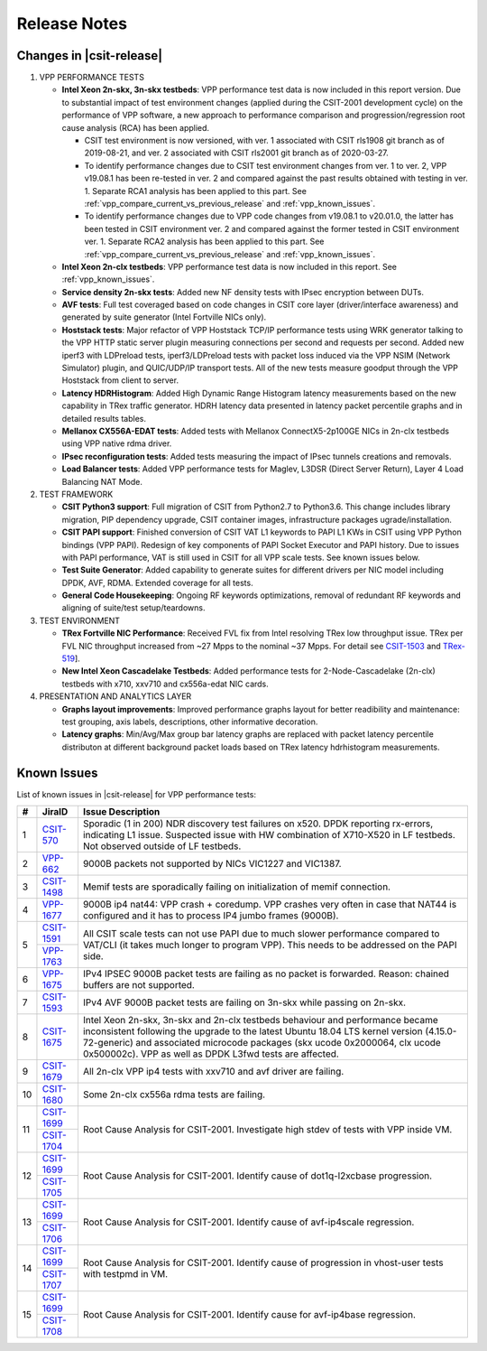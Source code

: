 Release Notes
=============

Changes in |csit-release|
-------------------------

#. VPP PERFORMANCE TESTS

   - **Intel Xeon 2n-skx, 3n-skx testbeds**: VPP performance test data
     is now included in this report version. Due to substantial impact
     of test environment changes (applied during the CSIT-2001
     development cycle) on the performance of VPP software, a new
     approach to performance comparison and progression/regression
     root cause analysis (RCA) has been applied.

     - CSIT test environment is now versioned, with ver. 1 associated
       with CSIT rls1908 git branch as of 2019-08-21, and ver. 2
       associated with CSIT rls2001 git branch as of 2020-03-27.

     - To identify performance changes due to CSIT test environment
       changes from ver. 1 to ver. 2, VPP v19.08.1 has been re-tested in
       ver. 2 and compared against the past results obtained with
       testing in ver. 1. Separate RCA1 analysis has been applied to
       this part. See :ref:`vpp_compare_current_vs_previous_release` and
       :ref:`vpp_known_issues`.

     - To identify performance changes due to VPP code changes from
       v19.08.1 to v20.01.0, the latter has been tested in CSIT
       environment ver. 2 and compared against the former tested in CSIT
       environment ver. 1. Separate RCA2 analysis has been applied to
       this part. See :ref:`vpp_compare_current_vs_previous_release` and
       :ref:`vpp_known_issues`.

   - **Intel Xeon 2n-clx testbeds**: VPP performance test data is now
     included in this report. See :ref:`vpp_known_issues`.

   - **Service density 2n-skx tests**: Added new NF density tests with
     IPsec encryption between DUTs.

   - **AVF tests**: Full test coveraged based on code changes in CSIT
     core layer (driver/interface awareness) and generated by suite
     generator (Intel Fortville NICs only).

   - **Hoststack tests**: Major refactor of VPP Hoststack TCP/IP
     performance tests using WRK generator talking to the VPP HTTP
     static server plugin measuring connections per second and
     requests per second. Added new iperf3 with LDPreload tests,
     iperf3/LDPreload tests with packet loss induced via the VPP NSIM
     (Network Simulator) plugin, and QUIC/UDP/IP transport tests.
     All of the new tests measure goodput through the VPP Hoststack
     from client to server.

   - **Latency HDRHistogram**: Added High Dynamic Range Histogram
     latency measurements based on the new capability in TRex traffic
     generator. HDRH latency data presented in latency packet
     percentile graphs and in detailed results tables.

   - **Mellanox CX556A-EDAT tests**: Added tests with Mellanox
     ConnectX5-2p100GE NICs in 2n-clx testbeds using VPP native rdma
     driver.

   - **IPsec reconfiguration tests**: Added tests measuring the impact
     of IPsec tunnels creations and removals.

   - **Load Balancer tests**: Added VPP performance tests for Maglev,
     L3DSR (Direct Server Return), Layer 4 Load Balancing NAT Mode.

#. TEST FRAMEWORK

   - **CSIT Python3 support**: Full migration of CSIT from Python2.7 to
     Python3.6. This change includes library migration, PIP dependency
     upgrade, CSIT container images, infrastructure packages
     ugrade/installation.

   - **CSIT PAPI support**: Finished conversion of CSIT VAT L1 keywords
     to PAPI L1 KWs in CSIT using VPP Python bindings (VPP PAPI).
     Redesign of key components of PAPI Socket Executor and PAPI
     history. Due to issues with PAPI performance, VAT is still used
     in CSIT for all VPP scale tests. See known issues below.

   - **Test Suite Generator**: Added capability to generate suites for
     different drivers per NIC model including DPDK, AVF, RDMA.
     Extended coverage for all tests.

   - **General Code Housekeeping**: Ongoing RF keywords optimizations,
     removal of redundant RF keywords and aligning of suite/test
     setup/teardowns.

#. TEST ENVIRONMENT

   - **TRex Fortville NIC Performance**: Received FVL fix from Intel
     resolving TRex low throughput issue. TRex per FVL NIC throughput
     increased from ~27 Mpps to the nominal ~37 Mpps. For detail see
     `CSIT-1503 <https://jira.fd.io/browse/CSIT-1503>`_ and `TRex-519
     <https://trex-tgn.cisco.com/youtrack/issue/trex-519>`_].

   - **New Intel Xeon Cascadelake Testbeds**: Added performance tests
     for 2-Node-Cascadelake (2n-clx) testbeds with x710, xxv710 and
     cx556a-edat NIC cards.

#. PRESENTATION AND ANALYTICS LAYER

   - **Graphs layout improvements**: Improved performance graphs layout
     for better readibility and maintenance: test grouping, axis
     labels, descriptions, other informative decoration.

   - **Latency graphs**: Min/Avg/Max group bar latency graphs are
     replaced with packet latency percentile distributon at different
     background packet loads based on TRex latency hdrhistogram
     measurements.

.. raw:: latex

    \clearpage

.. _vpp_known_issues:

Known Issues
------------

List of known issues in |csit-release| for VPP performance tests:

+----+-----------------------------------------+-----------------------------------------------------------------------------------------------------------+
| #  | JiraID                                  | Issue Description                                                                                         |
+====+=========================================+===========================================================================================================+
| 1  | `CSIT-570                               | Sporadic (1 in 200) NDR discovery test failures on x520. DPDK reporting rx-errors, indicating L1 issue.   |
|    | <https://jira.fd.io/browse/CSIT-570>`_  | Suspected issue with HW combination of X710-X520 in LF testbeds. Not observed outside of LF testbeds.     |
+----+-----------------------------------------+-----------------------------------------------------------------------------------------------------------+
| 2  | `VPP-662                                | 9000B packets not supported by NICs VIC1227 and VIC1387.                                                  |
|    | <https://jira.fd.io/browse/VPP-662>`_   |                                                                                                           |
+----+-----------------------------------------+-----------------------------------------------------------------------------------------------------------+
| 3  | `CSIT-1498                              | Memif tests are sporadically failing on initialization of memif connection.                               |
|    | <https://jira.fd.io/browse/CSIT-1498>`_ |                                                                                                           |
+----+-----------------------------------------+-----------------------------------------------------------------------------------------------------------+
| 4  | `VPP-1677                               | 9000B ip4 nat44: VPP crash + coredump.                                                                    |
|    | <https://jira.fd.io/browse/VPP-1677>`_  | VPP crashes very often in case that NAT44 is configured and it has to process IP4 jumbo frames (9000B).   |
+----+-----------------------------------------+-----------------------------------------------------------------------------------------------------------+
| 5  | `CSIT-1591                              | All CSIT scale tests can not use PAPI due to much slower performance compared to VAT/CLI (it takes much   |
|    | <https://jira.fd.io/browse/CSIT-1499>`_ | longer to program VPP). This needs to be addressed on the PAPI side.                                      |
|    +-----------------------------------------+                                                                                                           |
|    | `VPP-1763                               |                                                                                                           |
|    | <https://jira.fd.io/browse/VPP-1763>`_  |                                                                                                           |
+----+-----------------------------------------+-----------------------------------------------------------------------------------------------------------+
| 6  | `VPP-1675                               | IPv4 IPSEC 9000B packet tests are failing as no packet is forwarded.                                      |
|    | <https://jira.fd.io/browse/VPP-1675>`_  | Reason: chained buffers are not supported.                                                                |
+----+-----------------------------------------+-----------------------------------------------------------------------------------------------------------+
| 7  | `CSIT-1593                              | IPv4 AVF 9000B packet tests are failing on 3n-skx while passing on 2n-skx.                                |
|    | <https://jira.fd.io/browse/CSIT-1593>`_ |                                                                                                           |
+----+-----------------------------------------+-----------------------------------------------------------------------------------------------------------+
| 8  | `CSIT-1675                              | Intel Xeon 2n-skx, 3n-skx and 2n-clx testbeds behaviour and performance became inconsistent following     |
|    | <https://jira.fd.io/browse/CSIT-1675>`_ | the upgrade to the latest Ubuntu 18.04 LTS kernel version (4.15.0-72-generic) and associated microcode    |
|    |                                         | packages (skx ucode 0x2000064, clx ucode 0x500002c). VPP as well as DPDK L3fwd tests are affected.        |
+----+-----------------------------------------+-----------------------------------------------------------------------------------------------------------+
| 9  | `CSIT-1679                              | All 2n-clx VPP ip4 tests with xxv710 and avf driver are failing.                                          |
|    | <https://jira.fd.io/browse/CSIT-1679>`_ |                                                                                                           |
+----+-----------------------------------------+-----------------------------------------------------------------------------------------------------------+
| 10 | `CSIT-1680                              | Some 2n-clx cx556a rdma tests are failing.                                                                |
|    | <https://jira.fd.io/browse/CSIT-1680>`_ |                                                                                                           |
+----+-----------------------------------------+-----------------------------------------------------------------------------------------------------------+
| 11 | `CSIT-1699                              | Root Cause Analysis for CSIT-2001. Investigate high stdev of tests with VPP inside VM.                    |
|    | <https://jira.fd.io/browse/CSIT-1699>`_ |                                                                                                           |
|    +-----------------------------------------+                                                                                                           |
|    | `CSIT-1704                              |                                                                                                           |
|    | <https://jira.fd.io/browse/CSIT-1704>`_ |                                                                                                           |
+----+-----------------------------------------+-----------------------------------------------------------------------------------------------------------+
| 12 | `CSIT-1699                              | Root Cause Analysis for CSIT-2001. Identify cause of dot1q-l2xcbase progression.                          |
|    | <https://jira.fd.io/browse/CSIT-1699>`_ |                                                                                                           |
|    +-----------------------------------------+                                                                                                           |
|    | `CSIT-1705                              |                                                                                                           |
|    | <https://jira.fd.io/browse/CSIT-1705>`_ |                                                                                                           |
+----+-----------------------------------------+-----------------------------------------------------------------------------------------------------------+
| 13 | `CSIT-1699                              | Root Cause Analysis for CSIT-2001. Identify cause of avf-ip4scale regression.                             |
|    | <https://jira.fd.io/browse/CSIT-1699>`_ |                                                                                                           |
|    +-----------------------------------------+                                                                                                           |
|    | `CSIT-1706                              |                                                                                                           |
|    | <https://jira.fd.io/browse/CSIT-1706>`_ |                                                                                                           |
+----+-----------------------------------------+-----------------------------------------------------------------------------------------------------------+
| 14 | `CSIT-1699                              | Root Cause Analysis for CSIT-2001. Identify cause of progression in vhost-user tests with testpmd in VM.  |
|    | <https://jira.fd.io/browse/CSIT-1699>`_ |                                                                                                           |
|    +-----------------------------------------+                                                                                                           |
|    | `CSIT-1707                              |                                                                                                           |
|    | <https://jira.fd.io/browse/CSIT-1707>`_ |                                                                                                           |
+----+-----------------------------------------+-----------------------------------------------------------------------------------------------------------+
| 15 | `CSIT-1699                              | Root Cause Analysis for CSIT-2001. Identify cause for avf-ip4base regression.                             |
|    | <https://jira.fd.io/browse/CSIT-1699>`_ |                                                                                                           |
|    +-----------------------------------------+                                                                                                           |
|    | `CSIT-1708                              |                                                                                                           |
|    | <https://jira.fd.io/browse/CSIT-1708>`_ |                                                                                                           |
+----+-----------------------------------------+-----------------------------------------------------------------------------------------------------------+
